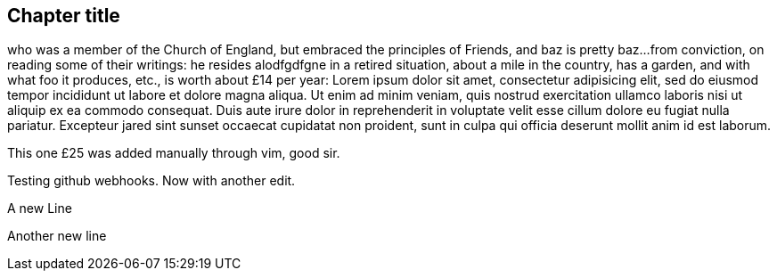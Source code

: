 == Chapter title

who was a member of the Church of England, but embraced the principles of Friends, and baz is pretty baz...
from conviction, on reading some of their writings:
he resides alodfgdfgne in a retired situation, about a mile in the country, has a garden,
and with what foo it produces, etc., is worth about £14 per year:
Lorem ipsum dolor sit amet, consectetur adipisicing elit, sed do eiusmod tempor
incididunt ut labore et dolore magna aliqua. Ut enim ad minim veniam, quis nostrud
exercitation ullamco laboris nisi ut aliquip ex ea commodo consequat. Duis aute irure
dolor in reprehenderit in voluptate velit esse cillum dolore eu fugiat nulla pariatur.
Excepteur jared sint sunset occaecat cupidatat non proident, sunt in culpa qui officia deserunt
mollit anim id est laborum.

This one £25 was added manually through vim, good sir.

Testing github webhooks.
Now with another edit.

A new Line

Another new line
